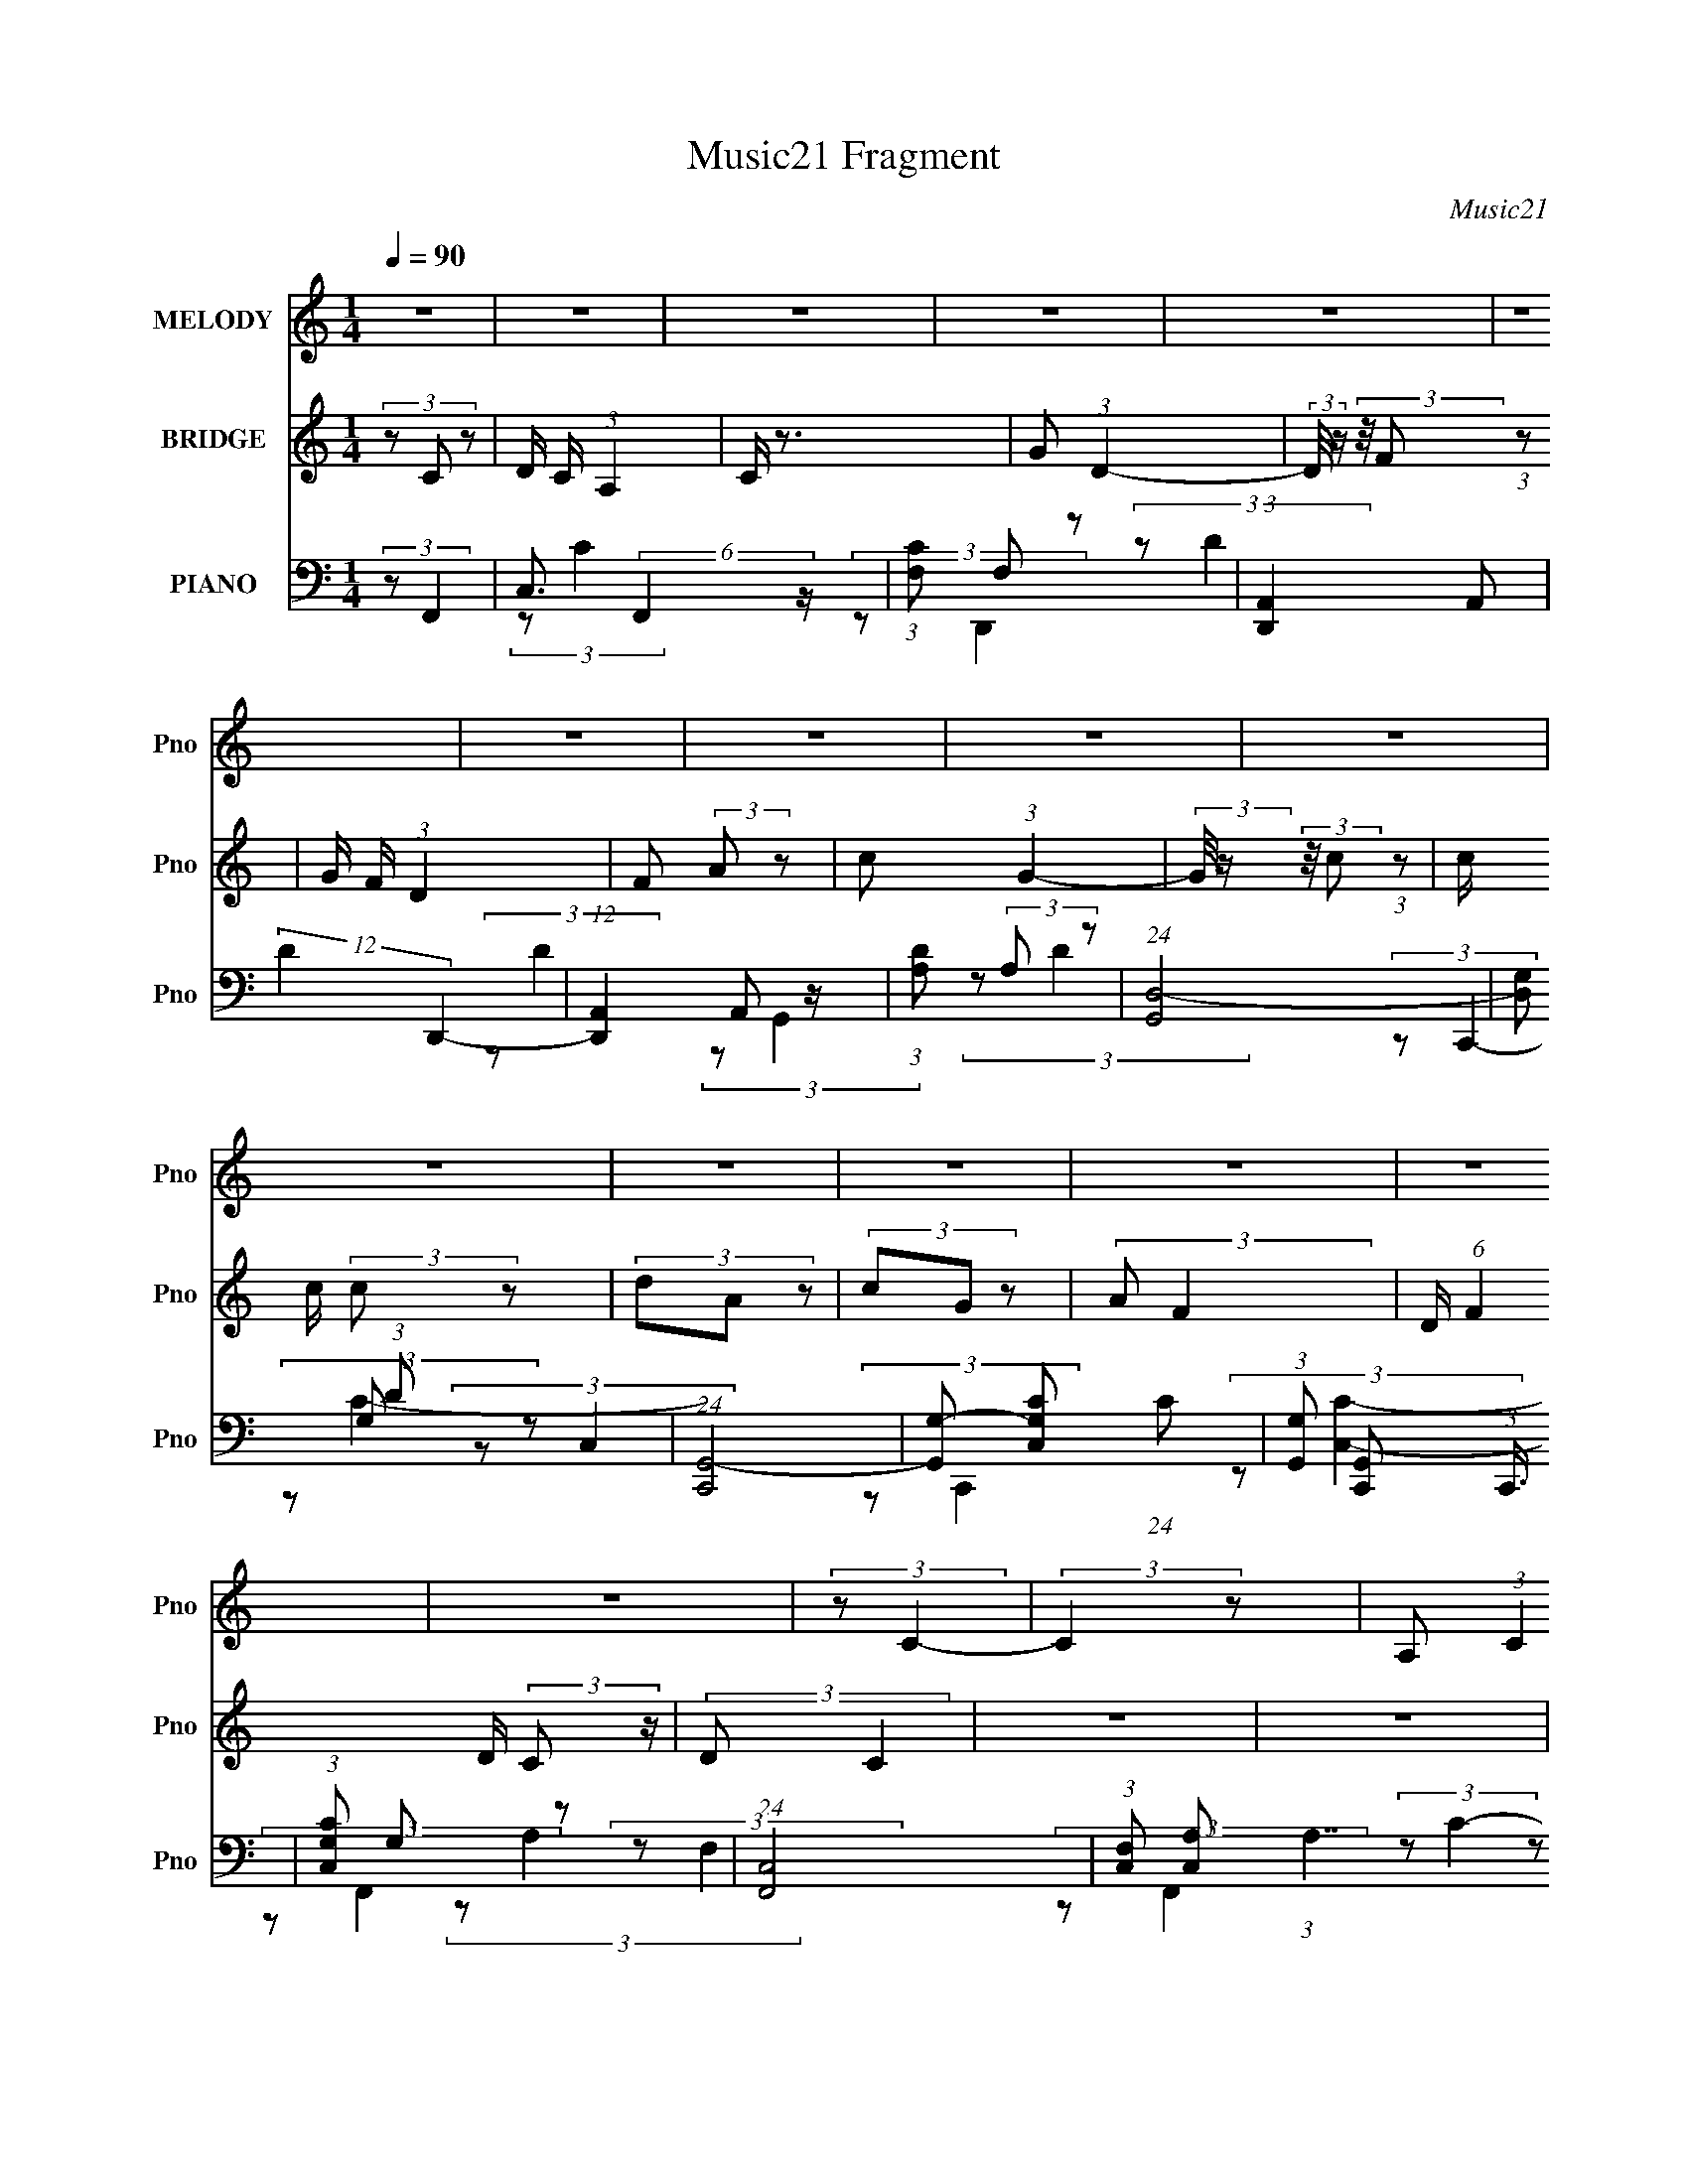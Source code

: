 X:1
T:Music21 Fragment
C:Music21
%%score 1 2 ( 3 4 5 6 )
L:1/8
Q:1/4=90
M:1/4
I:linebreak $
K:none
V:1 treble nm="MELODY" snm="Pno"
V:2 treble nm="BRIDGE" snm="Pno"
V:3 bass nm="PIANO" snm="Pno"
V:4 bass 
V:5 bass 
L:1/4
V:6 bass 
L:1/4
V:1
 z2 | z2 | z2 | z2 | z2 | z2 | z2 | z2 | z2 | z2 | z2 | z2 | z2 | z2 | z2 | z2 | (3:2:2z C2- | %17
 (3:2:2C2 z | A, (3:2:1C2 | D (3:2:2F z | (3:2:2G A2- | (3:2:2A z2 | z2 | z2 | (3:2:1z c (3:2:1z/ | %25
 (3z c z | (3:2:2d A2 | (3GF z | F/ (3:2:2A G2- | G2- | (3:2:2G/4 z/ z3/2 | z2 | (3:2:2z G2- | %33
 (6:5:2G2 z/ | A (3:2:1c2- | (3:2:2c/4 z/ (3:2:2z/4 A2- | (3AG z | F (3:2:2D z | C (3:2:1D2- | %39
 (6:5:2D2 z/ | (3:2:2z F2- | (3:2:2F/4 z/ (3:2:2z/4 D (3:2:1z | (3CA, z | C (3:2:2D z | %44
 F (3:2:1C2- | C2- | (3:2:2C z2 | z2 | (3:2:2z C2- | (3:2:2C/4 z/ (3:2:2z/4 A, (3:2:1z | %50
 C (3:2:1D2- | (3:2:1DF/ (6:5:1z | (3:2:2z G2 | A (3:2:2F z | (3:2:2G A2- | (12:7:2A2 z | %56
 (3:2:2z G2 | A (3:2:1d2- | (3:2:2d/4 z/ (3:2:2z/4 c2 | (3AG z | F G (3:2:1z/ | z2 | z2 | z2 | %64
 (3:2:2z F2 | G3/2 z/ | A c (3:2:1z/ | (3z c z | A (3:2:2G z | F (3:2:2D z | C (3:2:1D2- | %71
 (3:2:2D z2 | (3:2:2z F2 | (3GA z | c (3:2:1G2 | (3Cc z | G (3:2:1F2- | F2- | (12:7:2F2 z | z2 | %80
 z2 | z2 | z2 | z2 | z2 | z2 | z2 | z2 | (3:2:2z[Q:1/4=91] C2- | (3:2:2C2 z | A, (3:2:1C2 | %91
 D (3:2:2F z | (3:2:2G A2- | (3:2:2A z2 | z2 | z2 | (3:2:1z c (3:2:1z/ | (3z c z | (3:2:2d A2 | %99
 (3GF z | F/ (3:2:2A G2- | G2- | (3:2:2G/4 z/ z3/2 | z2 | (3:2:2z G2- | (6:5:2G2 z/ | A (3:2:1c2- | %107
 (3:2:2c/4 z/ (3:2:2z/4 A2- | (3AG z | F (3:2:2D z | C (3:2:1D2- | (6:5:2D2 z/ | (3:2:2z F2- | %113
 (3:2:2F/4 z/ (3:2:2z/4 D (3:2:1z | (3CA, z | C (3:2:2D z | F[Q:1/4=90] (3:2:1C2- | C2- | %118
 (3:2:2C z2 | z2 | (3:2:2z C2- | (3:2:2C/4 z/ (3:2:2z/4 A, (3:2:1z | C (3:2:1D2- | %123
 (3:2:1DF/ (6:5:1z | (3:2:2z G2 | A (3:2:2F z | (3:2:2G A2- | (12:7:2A2 z | (3:2:2z G2 | %129
 A (3:2:1d2- | (3:2:2d/4 z/ (3:2:2z/4 c2 | (3AG z | F G (3:2:1z/ | z2 | z2 | z2 | (3:2:2z F2 | %137
 G3/2 z/ | A c (3:2:1z/ | (3z c z | A (3:2:2G z | F (3:2:2D z | C (3:2:1D2- | (3:2:2D z2 | %144
 (3:2:2z F2 | (3GA z | c (3:2:1G2 | (3Cc z | G (3:2:1F2- | F2- | (12:7:2F2[Q:1/4=91] z | z2 | z2 | %153
 z2 | z2 | z2 | z2 | z2 | z2 | z2 | z2 | z2 | z2 | z2 | z2 | z2 | z2 | z2 | (3:2:2z C2- | %169
 (3:2:2C2 z | A, (3:2:1C2 | D (3:2:2F z | (3:2:2G A2- | (3:2:2A z2 | z2 | z2 | (3:2:1z c (3:2:1z/ | %177
 (3z c z | (3:2:2d A2 | (3GF z | F/ (3:2:2A[Q:1/4=90] G2- | G2- | (3:2:2G/4 z/ z3/2 | z2 | %184
 (3:2:2z G2- | (6:5:2G2 z/ | A (3:2:1c2- | (3:2:2c/4 z/ (3:2:2z/4 A2- | (3AG z | F (3:2:2D z | %190
 C (3:2:1D2- | (6:5:2D2 z/ | (3:2:2z[Q:1/4=91] F2- | (3:2:2F/4 z/ (3:2:2z/4 D (3:2:1z | (3CA, z | %195
 C (3:2:2D z | F (3:2:1C2- | C2- | (3:2:2C z2 | z2 | (3:2:2z C2- | %201
 (3:2:2C/4 z/ (3:2:2z/4 A, (3:2:1z | C (3:2:1D2- | (3:2:1DF/ (6:5:1z | (3:2:2z[Q:1/4=91] G2 | %205
 A (3:2:2F z | (3:2:2G A2- | (12:7:2A2 z | (3:2:2z G2 | A (3:2:1d2- | (3:2:2d/4 z/ (3:2:2z/4 c2 | %211
 (3AG z | F G (3:2:1z/ | z2 | z2 | z2 | (3:2:2z F2 | G3/2 z/ | A c (3:2:1z/ | (3z c z | %220
 A (3:2:2G z | F (3:2:2D z | C (3:2:1D2- | (3:2:2D z2 | (3:2:2z F2 | (3GA z | c (3:2:1G2 | (3Cc z | %228
 G (3:2:1F2- | F2- | (12:7:2F2 z |] %231
V:2
 (3z C z | D/ C/ (3:2:1A,2 | C/ z3/2 | G (3:2:1D2- | (3:2:2D/4 z/ (3:2:2z/4 F (3:2:1z | %5
 G/ F/ (3:2:1D2 | F (3:2:2A z | c (3:2:1G2- | (3:2:2G/4 z/ (3:2:2z/4 c (3:2:1z | c/ c/ (3:2:2c z | %10
 (3dA z | (3cG z | (3:2:2A F2- | D/ (6:5:1F2 D/ (3:2:2C z/ | (3:2:2D C2 | z2 | z2 | z2 | z2 | z2 | %20
 z2 | z2 | d/ d/ (3:2:2c z | (3dA z | z2 | z2 | z2 | z2 | z2 | z2 | c/ c/ (3:2:2A z | (3cG z | z2 | %33
 z2 | z2 | z2 | z2 | z2 | z2 | (3CA z | (3GF z | z2 | z2 | z2 | z2 | z2 | d/ d/ (3:2:2c z | %47
 (3dA z | (3GA z | z2 | z2 | z2 | z2 | z2 | z2 | (3:2:1dd/ (6:5:1z | z2 | z2 | z2 | z2 | (3z G z | %61
 z2 | A/ A/ (3:2:2G z | (3AG z | z2 | z2 | z2 | z2 | z2 | z2 | z2 | c (3:2:2a z | g (3:2:1f2- | %73
 f2 | z2 | z2 | z2 | c (3:2:2d z | c (3:2:1f2- | (6:5:2f2 z/ | (3:2:2z D2- | (3DA z | (3:2:2G G2- | %83
 (3GD z | C (3:2:1F2- | (6:5:2F2 z/ | D/ D/ (3:2:2C z | (3:2:2D C2- | (3:2:2C[Q:1/4=91] z2 | z2 | %90
 z2 | z2 | z2 | z2 | d/ d/ (3:2:2c z | (3dA z | z2 | z2 | z2 | z2 | z2 | z2 | c/ c/ (3:2:2A z | %103
 (3cG z | z2 | z2 | z2 | z2 | z2 | z2 | z2 | (3CA z | (3GF z | z2 | z2 | z2 | %116
 (3:2:2z[Q:1/4=90] z2 | z2 | d/ d/ (3:2:2c z | (3dA z | (3GA z | z2 | z2 | z2 | z2 | z2 | z2 | %127
 (3:2:1dd/ (6:5:1z | z2 | z2 | z2 | z2 | (3z G z | z2 | A/ A/ (3:2:2G z | (3AG z | z2 | z2 | z2 | %139
 z2 | z2 | z2 | z2 | c (3:2:2a z | g (3:2:1f2- | f2 | z2 | z2 | z2 | c (3:2:2d z | %150
 c[Q:1/4=91] (3:2:1f2- | f2- | (3:2:2f/4 z/ (3:2:2z/4 C (3:2:1z | D/ C/ (3:2:1A,2 | (3CF z | %155
 G (3:2:1D2- | (3:2:2D/4 z/ (3:2:2z/4 F (3:2:1z | G/ F/ (3:2:1D2 | F (3:2:2A z | c (3:2:1G2- | %160
 (3:2:2G/4 z/ (3:2:2z/4 c (3:2:1z | c/ c/ (3:2:2c z | (3dA z | (3cG z | (3:2:2A F2- | %165
 D/ (6:5:1F2 D/ (3:2:2C z/ | (3:2:2D C2 | z2 | z2 | z2 | z2 | z2 | z2 | z2 | d/ d/ (3:2:2c z | %175
 (3dA z | z2 | z2 | z2 | z2 | (3:2:2z[Q:1/4=90] z2 | z2 | c/ c/ (3:2:2A z | (3cG z | z2 | z2 | z2 | %187
 z2 | z2 | z2 | z2 | (3CA z | (3G[Q:1/4=91]F z | z2 | z2 | z2 | z2 | z2 | d/ d/ (3:2:2c z | %199
 (3dA z | (3GA z | z2 | z2 | z2 | (3:2:2z[Q:1/4=91] z2 | z2 | z2 | (3:2:1dd/ (6:5:1z | z2 | z2 | %210
 z2 | z2 | (3z G z | z2 | A/ A/ (3:2:2G z | (3AG z | z2 | z2 | z2 | z2 | z2 | z2 | z2 | %223
 c (3:2:2a z | g (3:2:1f2- | f2 | z2 | z2 | z2 | c (3:2:2d z | c (3:2:1f2- | f2 | z2 | z2 | z2 | %235
 z2 | z2 | c (3:2:2d z | c (3:2:1f2- | (12:7:2f2 z |] %240
V:3
 (3:2:2z F,,2- | C,3/2 (6:5:2F,,2 z/ | (3:2:1[CF,] F,/3 z | (3:2:1[D,,A,,]2 A,,2/3 | %4
 (12:7:2D2 D,,2- | (12:7:1[D,,A,,]2 A,,/3 z/ | (3:2:1[DA,] (3:2:2A, z | (24:13:1[G,,D,-]4 | %8
 [D,G,] (3:2:1D x/3 | (24:13:1[C,,G,,-]4 | [G,,G,-] [G,-C,C] (24:13:1C44/13 | %11
 (3:2:1[G,G,,] [G,,C,,]5/6 (3:2:1C,,3/4 | (3:2:1[C,CG,] G,/3 z | (24:13:1[F,,C,]4 | %14
 (3:2:1[F,C,] [C,A,]/3 (3:2:1A,7/2 | (24:13:1[F,,C,-]4 | [C,A,] (3:2:1C x/3 | %17
 (6:5:1[F,,C,-]2 C,/3- | [C,C,,] [F,A,]2 (3:2:1C4 | F,,2- | [F,,C]/ [CC,F]3/2 (24:13:1F196/13 | %21
 (6:5:1[F,,C,-]2 C,/3- | [C,C,,] [A,C]2 | [F,,C,]2- | [F,,C,] (3:2:2C F,,2- | %25
 (6:5:1[F,,C,-]2 C,/3- | [C,C,,] (3:2:2F,2 A,4 | F,,2 | (3:2:2C C,,2- | (6:5:1[C,,G,,]2 x/3 | %30
 (24:13:1[C,G,CG,,]4 | [C,,G,,]2- | [C,,G,,] (3:2:1C/4 E2- (3:2:1C,,2- | %33
 (3:2:1[EG,,]/4 [G,,C,,]4/3 z/ | (3:2:1[C,CEG,] (3:2:2G, z | F,,2 | (3:2:2[C,C] D,,2- | %37
 (24:13:1[D,,A,,-]4 | (3A,, F D,,- (3:2:1D,,- | (3:2:1[D,,A,,]2 A,,2/3 | (3:2:1[D,FD] D/3 z | %41
 (6:5:1[F,,C,-]2 C,/3- | [C,C,,] (48:37:1C8 | (6:5:1[C,F,,-]2 F,,/3- | %44
 [F,,F,]/ [F,A,]3/2 (24:13:1A,16/13 | (6:5:1[F,,C,-F,-]2 (3:2:1[C,F,]/- | %46
 (3:2:1[C,F,C,,] [C,,C]/3 (24:13:1C44/13 | F,,2- | (3F,, C F,,- (3:2:1F,,- | (6:5:1[F,,C,]2 x/3 | %50
 (3:2:1[FAC,,C] [C,,C]/3 z | [D,,A,,]2 | (3:2:2[D,A,]/4 [DF] (3:2:1G,,2- | %53
 (12:7:1[G,,D,]2 (3:2:2D,/4 z | (3:2:1[B,DG,,] G,,/3 z | (6:5:1[D,,A,,A,DFD,]2 x/3 | %56
 (24:13:1[DFA,,]4 | (3:2:1[A,A,,] [A,,D,,]5/6 (12:7:1D,,4/7 x/6 | (3:2:1[DFA,] (3:2:2A, z | %59
 (12:7:1[G,,D,]2 (3:2:2D,/4 z | (3:2:1[B,DG,] G,/3 z | (6:5:1[C,,G,,]2 x/3 | %62
 (3:2:1[C,G,,] [G,,G,]/3 (12:7:2G,10/7 [CE]4 | C,,2- | [C,,G,]/ [G,CE]/ (3:2:1[CE]/4 x5/6 | %65
 (3:2:1[C,,G,,]2 G,,2/3 | (3:2:1[C,CEG,] G,/3 z | (24:13:1[F,,C,]4 | (3:2:1[FAC,C] [C,C]/3 z | %69
 (24:13:1[D,,A,,-]4 | [A,,A,-] [A,-D,DF] (24:13:1[DF]44/13 | [A,A,,]/ [A,,D,,]3/2 | %72
 (3:2:1[D,DFA,] A,5/6 z/ | (12:7:1[F,,C,]2 (3:2:2C,/4 z | (3:2:1[A,CF,] F,/3 z | %75
 (12:7:1[C,,G,,]2 G,,/3 z/ | (3:2:1[C,CEG,] G,/3 z | (6:5:1[F,,C,-]2 C,/3- | %78
 [C,C,,] (3:2:2F,/4 [CF]4 | [A,F,,C,]/ [F,,C,] z/ | (3:2:1[CFA,] (3:2:2A, z | (24:13:1[D,,A,,-]4 | %82
 (3:2:1[A,,A,] [A,DF]/3 (3:2:1[DF]/ x2/3 | [C,,G,,]3/2 z/ | (3:2:1[CEG,] G,/3 z | %85
 (6:5:1[F,,C,-]2 C,/3- | (3:2:1[C,C,,] [C,,F,FA]/3 (12:7:1[FA]12/7 | %87
 (3:2:1[F,F,,-C,-] [F,,C,]4/3- | (3:2:1[F,,C,C] [CFA]/3 (3:2:1[FA]/[Q:1/4=91] x2/3 | C,2- | %90
 [C,C,,] [F,A,]2 (3:2:1C4 | F,,2- | [F,,C]/ [CC,F]3/2 (24:13:1F196/13 | (6:5:1[F,,C,-]2 C,/3- | %94
 [C,C,,] [A,C]2 | [F,,C,C,]2- | [F,,C,C,A,] (3:2:1[CC] x/3 | (6:5:1[F,,F,,C,-C,-]2 [C,C,]/3- | %98
 [C,C,C,,] (3:2:2F,2 [A,A,]4 | (3:2:2[F,,C,C,]2 z | (3:2:1[CCF,] F,/3 z | %101
 (6:5:1[C,,C,,G,,G,,]2 x/3 | (24:13:1[C,C,G,CCG,,]4 | [G,C,,-G,,-G,,-]/ [C,,G,,G,,]3/2- | %104
 (3:2:1C [C,,G,,G,,] (3:2:1C/4 [EE]2- (3:2:1[C,,C,,]2- | (3:2:1[EEG,,G,,]/4 [G,,G,,C,,C,,]4/3 z/ | %106
 (3:2:1[C,C,CCEEG,G,] (3:2:2[G,G,] z | [F,,C,]3/2 z/ | (3:2:1[CCF,] F,/3 z | %109
 (24:13:1[D,,D,,A,,-A,,-]4 | (3[A,,A,,] [FF] [D,,D,,]- (3:2:1[D,,D,,]- | %111
 (3:2:1[D,,D,,A,,A,,]2 [A,,A,,]2/3 | (3:2:1[D,D,FFDD] [DD]/3 z | (6:5:1[F,,F,,C,-C,-]2 [C,C,]/3- | %114
 [C,C,C,,] (48:37:1[CC]8 | (6:5:1[C,F,,-]2 F,,/3- | %116
 [F,,F,F,]/ [F,F,A,A,]3/2 (24:13:1[A,A,]16/13[Q:1/4=90] | (6:5:1[F,,F,,C,-]2 C,/3- | %118
 [C,C,,F,]/ [C,,F,C,F,]/ (3:2:2[C,F,]/4 [CC]4 | F,,2- | %120
 (3:2:1[F,,F,] [F,CC]/3 (3:2:2[CC]/ [F,,F,,]- | (6:5:1[F,,F,,C,C,]2 x/3 | %122
 (3:2:1[FFAAC,,CC] [C,,CC]/3 z | (3:2:2[D,,A,,A,,A,]2 z | (3:2:4A, [D,D,]/4 [DDFF] [G,,G,,]2- | %125
 (12:7:1[G,,G,,D,D,]2 (3:2:2[D,D,]/4 z | (3:2:1[B,B,DDG,,] G,,/3 z | %127
 (6:5:1[D,,D,,A,,A,,A,A,DDFFD,D,]2 x/3 | (24:13:1[DDFFA,,]4 | %129
 (3:2:1[A,A,A,,A,,] [A,,A,,D,,D,,]5/6 (12:7:1[D,,D,,]4/7 x/6 | (3:2:1[DDFFA,A,] (3:2:2[A,A,] z | %131
 (12:7:1[G,,G,,D,D,]2 (3:2:2[D,D,]/4 z | (3:2:1[B,B,DDG,G,] [G,G,]/3 z | %133
 (6:5:1[C,,C,,G,,G,,]2 x/3 | (3:2:1[C,C,G,,] [G,,G,]/3 (12:7:2G,10/7 [CCEE]4 | [C,,G,,]2- | %136
 (3:2:1[C,,G,,G,G,] [G,G,CCEE]/3 (3:2:2[CCEE]/ [C,,C,,]- | (3:2:1[C,,C,,G,,G,,]2 [G,,G,,]2/3 | %138
 (3:2:1[C,C,CCEEG,G,] [G,G,]/3 z | (24:13:1[F,,F,,C,C,]4 | (3:2:1[FFAAC,C,CC] [C,C,CC]/3 z | %141
 (24:13:1[D,,D,,A,,-A,,-]4 | [A,,A,,A,-A,-] [A,-A,-D,D,DDFF] (24:13:1[DDFF]44/13 | %143
 [A,A,A,,A,,]/ [A,,A,,D,,D,,]3/2 | (3:2:1[D,D,DDFFA,A,] [A,A,]5/6 z/ | %145
 (12:7:1[F,,F,,C,C,]2 (3:2:2[C,C,]/4 z | (3:2:1[A,A,CCF,F,] [F,F,]/3 z | %147
 (12:7:1[C,,C,,G,,G,,]2 [G,,G,,]/3 z/ | (3:2:1[C,C,CCEEG,G,] [G,G,]/3 z | (24:13:1[F,,C,-]4 | %150
 [C,A,-] [A,-F,CF] (24:13:1[CF]32/13[Q:1/4=91] | [A,C,]/ [C,F,,] (3:2:1F,,/ x/6 | %152
 (3:2:1[CFA,] A,/3 z | (6:5:1[F,,C,]2 x/3 | (3:2:1[CA,,F,] [A,,F,]/3 z | D,,3/2 z/ | %156
 (12:7:2D2 D,,2- | (12:7:1[D,,A,,]2 A,,/3 z/ | (3:2:1[DD,,A,] (3:2:2[D,,A,] z | [G,,D,]2- | %160
 [G,,D,G,] (3:2:1D x/3 | (6:5:1[C,,G,,]2 G,,/3 | (3:2:1[C,G,,] [G,,C]/3 (24:13:1C44/13 | %163
 (3:2:1[G,C,,] C,,5/6 z/ | (3:2:1[C,CG,] G,/3 z | (6:5:1[F,,C,]2 x/3 | %166
 (3:2:1[F,C,,C,] [C,,C,A,]/3 (3:2:1A,7/2 | [F,,C,]2- | [F,,C,A,] (3:2:1C x/3 | %169
 (6:5:1[F,,C,-]2 C,/3- | [C,C,,] [F,A,]2 (3:2:1C4 | F,,2- | [F,,C]/ [CC,F]3/2 (24:13:1F196/13 | %173
 (6:5:1[F,,C,-]2 C,/3- | [C,C,,] [A,C]2 | [F,,C,]2- | [F,,C,] (3:2:2C F,,2- | %177
 (6:5:1[F,,C,-]2 C,/3- | [C,C,,] (3:2:2F,2 A,4 | F,,2 | (3:2:2C[Q:1/4=90] C,,2- | %181
 (6:5:1[C,,G,,]2 x/3 | (24:13:1[C,G,CG,,]4 | [C,,G,,]2- | [C,,G,,] (3:2:1C/4 E2- (3:2:1C,,2- | %185
 (3:2:1[EG,,]/4 [G,,C,,]4/3 z/ | (3:2:1[C,CEG,] (3:2:2G, z | F,,2 | (3:2:2[C,C] D,,2- | %189
 (24:13:1[D,,A,,-]4 | (3A,, F D,,- (3:2:1D,,- | (3:2:1[D,,A,,]2 A,,2/3 | %192
 (3:2:1[D,FD] D/3[Q:1/4=91] z | (6:5:1[F,,C,-]2 C,/3- | [C,C,,] (48:37:1C8 | %195
 (6:5:1[C,F,,-]2 F,,/3- | [F,,F,]/ [F,A,]3/2 (24:13:1A,16/13 | (6:5:1[F,,C,-F,-]2 (3:2:1[C,F,]/- | %198
 (3:2:1[C,F,C,,] [C,,C]/3 (24:13:1C44/13 | F,,2- | (3F,, C F,,- (3:2:1F,,- | (6:5:1[F,,C,]2 x/3 | %202
 (3:2:1[FAC,,C] [C,,C]/3 z | [D,,A,,]2 | (3:2:2[D,A,]/4 [DF][Q:1/4=91] (3:2:1G,,2- | %205
 (12:7:1[G,,D,]2 (3:2:2D,/4 z | (3:2:1[B,DG,,] G,,/3 z | (6:5:1[D,,A,,A,DFD,]2 x/3 | %208
 (24:13:1[DFA,,]4 | (3:2:1[A,A,,] [A,,D,,]5/6 (12:7:1D,,4/7 x/6 | (3:2:1[DFA,] (3:2:2A, z | %211
 (12:7:1[G,,D,]2 (3:2:2D,/4 z | (3:2:1[B,DG,] G,/3 z | (6:5:1[C,,G,,]2 x/3 | %214
 (3:2:1[C,G,,] [G,,G,]/3 (12:7:2G,10/7 [CE]4 | C,,2- | [C,,G,]/ [G,CE]/ (3:2:1[CE]/4 x5/6 | %217
 (3:2:1[C,,G,,]2 G,,2/3 | (3:2:1[C,CEG,] G,/3 z | (24:13:1[F,,C,]4 | (3:2:1[FAC,C] [C,C]/3 z | %221
 (24:13:1[D,,A,,-]4 | [A,,A,-] [A,-D,DF] (24:13:1[DF]44/13 | [A,A,,]/ [A,,D,,]3/2 | %224
 (3:2:1[D,DFA,] A,5/6 z/ | (12:7:1[F,,C,]2 (3:2:2C,/4 z | (3:2:1[A,CF,] F,/3 z | %227
 (12:7:1[C,,G,,]2 G,,/3 z/ | (3:2:1[C,CEG,] G,/3 z | (6:5:1[F,,C,-]2 C,/3- | %230
 [C,A,-] [A,-F,CF] (24:13:1[CF]32/13 | [A,C,]/ [C,F,,] (3:2:1F,,/ x/6 | (3:2:1[CFA,] A,/3 z | %233
 (12:7:1[F,,C,]2 (3:2:2C,/4 z | (3:2:1[A,CF,] F,/3 z | (12:7:1[C,,G,,]2 G,,/3 z/ | %236
 (3:2:1[C,CEG,] G,/3 z | (24:13:1[F,,C,-]4 | [C,A,-] [A,-F,CF] (24:13:1[CF]32/13 | %239
 [A,C,]/ [C,F,,] (3:2:1F,,/ x/6 | A, (3:2:1[CF] z |] %241
V:4
 x2 | (3:2:2z C2- x3/2 | (3:2:2z D,,2- | (3:2:2z D2- | x5/2 | (3:2:2z D2- | (3:2:2z G,,2- | %7
 (3:2:2z D2- x/6 | (3:2:2z C,,2- | (3:2:2z C,2- x/6 | (3:2:2z C,,2- x11/6 | (3:2:2z [C,C]2- | %12
 (3:2:2z F,,2- | (3:2:2z F,2- x/6 | (3:2:2z F,,2- x4/3 | (3z F, z x/6 | (3:2:2z F,,2- | %17
 (3:2:2z [F,A,]2- | (3z F,, z x11/3 | C,2- | (3:2:2z F,,2- x49/6 | (3z F, z | (3z F,, z x | %23
 (3:2:1z [F,A,] (3:2:1z/ | x3 | (3:2:2z F,2- | (3z F,, z x5/2 | (3:2:2C,2 z | x2 | %29
 (3:2:2z [C,G,C]2- | (3z C,, z x/6 | (3:2:2z C2- | x9/2 | (3:2:2z [C,CE]2- | (3z F,, z | %35
 (3:2:2z [C,C]2- | x2 | (3:2:1z D, (3:2:1z/ x/6 | x8/3 | (3:2:2z [D,F]2- | (3:2:2z F,,2- | %41
 (3:2:2z F,2 | (3z F,, z x31/6 | (3:2:2z A,2- | (3:2:2z F,,2- x2/3 | (3:2:2z C2- | (3z F,, z x5/6 | %47
 (3:2:1z [C,F,] (3:2:1z/ | x8/3 | (3z F, z | (3z D,, z | (3:2:2z [D,A,]2- | x13/6 | (3:2:2z G,2 | %54
 (3:2:2z D,,2- | (3:2:2z [DF]2- | A,2- x/6 | (3:2:2z D,2 | (3:2:2z G,,2- | (3:2:2z [_B,D]2- | %60
 (3:2:2z C,,2- | (3:2:2z C,2- | (3z C,, z x2 | (3z C, z | (3:2:2z C,,2- | (3:2:2z [C,CE]2- | %66
 (3:2:2z F,,2- | (3:2:2z F,2 x/6 | (3:2:2z D,,2- | (3:2:2z D,2- x/6 | (3:2:2z D,,2- x11/6 | %71
 (3:2:2z [D,DF]2- | (3:2:2z F,,2- | (3:2:2z [A,C]2- | (3:2:2z C,,2- | (3:2:2z [C,CE]2- | %76
 (3:2:2z F,,2- | (3:2:2z F,2- | A,2- x4/3 | (3z F, z | (3:2:2z D,,2- | (3:2:2z D,2 x/6 | %82
 (3z C,, z | (3:2:2z C,2 | (3:2:2z F,,2- | (3:2:2z F,2- | C3/2 z/ | (3:2:2[CFA] F,2 | (3z F,, z | %89
 (3:2:2z [F,A,]2- | (3z F,, z x11/3 | C,2- | (3:2:2z F,,2- x49/6 | (3z F, z | (3z [F,,F,,] z x | %95
 (3z [F,F,A,] z | (3:2:2z [F,,F,,]2- | (3:2:2z F,2- | F,3/2 z/ x5/2 | (3z F, z | %100
 (3:2:2z [C,,C,,]2- | (3:2:2z [C,C,G,CC]2- | G,2- x/6 | (3:2:2z C2- | x31/6 | %105
 (3:2:2z [C,C,CCEE]2- | (3z [F,,F,,] z | (3z [C,F,] z | (3:2:2z [D,,D,,]2- | %109
 (3:2:1z [D,D,] (3:2:1z/ x/6 | x8/3 | (3:2:2z [D,D,FF]2- | (3:2:2z [F,,F,,]2- | (3:2:2z F,2 | %114
 (3F,[F,,F,,] z x31/6 | C,2 | (3:2:2z [F,,F,,]2- x2/3 | (3:2:2z [C,F,]2- | (3z [F,,F,,] z x4/3 | %119
 C,2 | (3:2:2z [F,,F,,]- x2/3 | (3C[F,F,] z | (3z [D,,D,,] z | (3:2:2z [D,D,]2- | x17/6 | %125
 (3:2:2z G,2 | (3:2:2G, [D,,D,,]2- | (3:2:2z [DDFF]2- | [A,A,]2- x/6 | (3:2:2z [D,D,]2 | %130
 (3:2:2z [G,,G,,]2- | (3:2:2z [_B,B,DD]2- | (3:2:2z [C,,C,,]2- | (3:2:2z [C,C,]2- | G,3/2 z/ x2 | %135
 (3z [C,C,] z | (3:2:2z [C,,C,,]- x2/3 | (3:2:2z [C,C,CCEE]2- | (3:2:2z [F,,F,,]2- | %139
 (3:2:2z [F,F,]2 x/6 | (3:2:2z [D,,D,,]2- | (3:2:2z [D,D,]2- x/6 | (3:2:2z [D,,D,,]2- x11/6 | %143
 (3:2:2z [D,D,DDFF]2- | (3:2:2z [F,,F,,]2- | (3:2:2z [A,A,CC]2- | (3:2:2z [C,,C,,]2- | %147
 (3:2:2z [C,C,CCEE]2- | (3:2:2z F,,2- | (3:2:2z F,2- x/6 | (3:2:2z F,,2- x4/3 | (3z F, z | %152
 (3:2:2z F,,2- | (3:2:2z C2- | (3z D,, z | (3:2:2z D2- | x5/2 | (3:2:2z D2- | (3z G,, z | %159
 (3:2:2z D2- | (3:2:2z C,,2- | (3:2:2z C,2- | G,2- x5/6 | (3:2:2z [C,C]2- | (3:2:2z F,,2- | %165
 (3:2:2z F,2- | (3z F,, z x4/3 | (3z F, z | (3:2:2z F,,2- | (3:2:2z [F,A,]2- | (3z F,, z x11/3 | %171
 C,2- | (3:2:2z F,,2- x49/6 | (3z F, z | (3z F,, z x | (3:2:1z [F,A,] (3:2:1z/ | x3 | %177
 (3:2:2z F,2- | (3z F,, z x5/2 | (3:2:2C,2 z | x2 | (3:2:2z [C,G,C]2- | (3z C,, z x/6 | %183
 (3:2:2z C2- | x9/2 | (3:2:2z [C,CE]2- | (3z F,, z | (3:2:2z [C,C]2- | x2 | %189
 (3:2:1z D, (3:2:1z/ x/6 | x8/3 | (3:2:2z [D,F]2- | (3:2:2z F,,2- | (3:2:2z F,2 | (3z F,, z x31/6 | %195
 (3:2:2z A,2- | (3:2:2z F,,2- x2/3 | (3:2:2z C2- | (3z F,, z x5/6 | (3:2:1z [C,F,] (3:2:1z/ | %200
 x8/3 | (3z F, z | (3z D,, z | (3:2:2z [D,A,]2- | x13/6 | (3:2:2z G,2 | (3:2:2z D,,2- | %207
 (3:2:2z [DF]2- | A,2- x/6 | (3:2:2z D,2 | (3:2:2z G,,2- | (3:2:2z [_B,D]2- | (3:2:2z C,,2- | %213
 (3:2:2z C,2- | (3z C,, z x2 | (3z C, z | (3:2:2z C,,2- | (3:2:2z [C,CE]2- | (3:2:2z F,,2- | %219
 (3:2:2z F,2 x/6 | (3:2:2z D,,2- | (3:2:2z D,2- x/6 | (3:2:2z D,,2- x11/6 | (3:2:2z [D,DF]2- | %224
 (3:2:2z F,,2- | (3:2:2z [A,C]2- | (3:2:2z C,,2- | (3:2:2z [C,CE]2- | (3:2:2z F,,2- | %229
 (3:2:2z F,2- | (3:2:2z F,,2- x4/3 | (3z F, z | (3:2:2z F,,2- | (3:2:2z [A,C]2- | (3:2:2z C,,2- | %235
 (3:2:2z [C,CE]2- | (3:2:2z F,,2- | (3:2:2z F,2- x/6 | (3:2:2z F,,2- x4/3 | (3z F, z | x8/3 |] %241
V:5
 x | x7/4 | x | x | x5/4 | x | x | x13/12 | x | (3z/ G,/ z/ x/12 | x23/12 | x | x | %13
 (3:2:2z/ A,- x/12 | x5/3 | (3:2:2z/ C- x/12 | x | (3:2:2z/ C- | x17/6 | (3z/ F,/ z/ | x61/12 | %21
 (3:2:2z/ [A,C]- | x3/2 | (3:2:2z/ C- | x3/2 | (3:2:2z/ A,- | x9/4 | (3:2:1z/ F,/ (3:2:1z/4 | x | %29
 x | x13/12 | (3:2:2z/ E- | x9/4 | x | x | (3:2:1z/ F,/ (3:2:1z/4 | x | (3:2:2z/ F- x/12 | x4/3 | %39
 x | x | (3:2:2z/ C- | (3:2:2z/ C,- x31/12 | x | x4/3 | x | x17/12 | (3:2:2z/ C- | x4/3 | %49
 (3:2:2z/ [FA]- | x | (3:2:2z/ [DF]- | x13/12 | (3:2:2z/ [_B,D]- | x | x | (3:2:2z/ D,,- x/12 | %57
 (3:2:2z/ [DF]- | x | x | x | (3:2:2z/ G,- | x2 | (3:2:2z/ [CE]- | x | x | x | %67
 (3:2:2z/ [FA]- x/12 | x | (3:2:2z/ [DF]- x/12 | x23/12 | x | x | x | x | x | x | (3:2:2z/ [CF]- | %78
 (3z/ F,,/ z/ x2/3 | (3:2:2z/ [CF]- | x | (3:2:2z/ [DF]- x/12 | x | (3:2:2z/ [CE]- | x | %85
 (3:2:2z/ [FA]- | (3z/ F,,/ z/ | (3:2:2z/ [FA]- | x | (3:2:2z/ C- | x17/6 | (3z/ F,/ z/ | x61/12 | %93
 (3:2:2z/ [A,C]- | x3/2 | (3:2:2z/ [CC]- | x | (3:2:2z/ [A,A,]- | (3z/ [F,,F,,]/ z/ x5/4 | %99
 (3:2:2z/ [CC]- | x | x | (3z/ [C,,C,,]/ z/ x/12 | (3:2:2z/ [EE]- | x31/12 | x | x | %107
 (3:2:2z/ [CC]- | x | (3:2:2z/ [FF]- x/12 | x4/3 | x | x | (3:2:2z/ [CC]- | (3:2:2z/ C,- x31/12 | %115
 (3:2:2z/ [A,A,]- | x4/3 | (3:2:2z/ [CC]- | x5/3 | (3z/ [C,F,]/ z/ | x | (3:2:2z/ [FFAA]- | x | %123
 (3z/ A,/ z/ | x17/12 | (3:2:2z/ [_B,B,DD]- | x | x | (3:2:2z/ [D,,D,,]- x/12 | (3:2:2z/ [DDFF]- | %130
 x | x | x | (3:2:2z/ G,- | (3z/ [C,,C,,]/ z/ x | (3:2:2z/ [CCEE]- | x | x | x | %139
 (3:2:2z/ [FFAA]- x/12 | x | (3:2:2z/ [DDFF]- x/12 | x23/12 | x | x | x | x | x | x | %149
 (3:2:2z/ [CF]- x/12 | x5/3 | (3:2:2z/ [CF]- | x | x | x | x | x5/4 | x | x | x | x | (3z/ G,/ z/ | %162
 (3z/ C,,/ z/ x5/12 | x | x | (3:2:2z/ A,- | x5/3 | (3:2:2z/ C- | x | (3:2:2z/ C- | x17/6 | %171
 (3z/ F,/ z/ | x61/12 | (3:2:2z/ [A,C]- | x3/2 | (3:2:2z/ C- | x3/2 | (3:2:2z/ A,- | x9/4 | %179
 (3:2:1z/ F,/ (3:2:1z/4 | x | x | x13/12 | (3:2:2z/ E- | x9/4 | x | x | (3:2:1z/ F,/ (3:2:1z/4 | %188
 x | (3:2:2z/ F- x/12 | x4/3 | x | x | (3:2:2z/ C- | (3:2:2z/ C,- x31/12 | x | x4/3 | x | x17/12 | %199
 (3:2:2z/ C- | x4/3 | (3:2:2z/ [FA]- | x | (3:2:2z/ [DF]- | x13/12 | (3:2:2z/ [_B,D]- | x | x | %208
 (3:2:2z/ D,,- x/12 | (3:2:2z/ [DF]- | x | x | x | (3:2:2z/ G,- | x2 | (3:2:2z/ [CE]- | x | x | x | %219
 (3:2:2z/ [FA]- x/12 | x | (3:2:2z/ [DF]- x/12 | x23/12 | x | x | x | x | x | x | (3:2:2z/ [CF]- | %230
 x5/3 | (3:2:2z/ [CF]- | x | x | x | x | x | (3:2:2z/ [CF]- x/12 | x5/3 | (3:2:2z/ [CF]- | x4/3 |] %241
V:6
 x | x7/4 | x | x | x5/4 | x | x | x13/12 | x | (3:2:2z/ C- x/12 | x23/12 | x | x | x13/12 | x5/3 | %15
 x13/12 | x | x | x17/6 | (3:2:2z/ F- | x61/12 | x | x3/2 | x | x3/2 | x | x9/4 | (3:2:2z/ C- | x | %29
 x | x13/12 | x | x9/4 | x | x | x | x | x13/12 | x4/3 | x | x | x | x43/12 | x | x4/3 | x | %46
 x17/12 | x | x4/3 | x | x | x | x13/12 | x | x | x | x13/12 | x | x | x | x | (3:2:2z/ [CE]- | %62
 x2 | x | x | x | x | x13/12 | x | x13/12 | x23/12 | x | x | x | x | x | x | x | x5/3 | x | x | %81
 x13/12 | x | x | x | x | (3:2:2z/ F,- | x | x | x | x17/6 | (3:2:2z/ F- | x61/12 | x | x3/2 | x | %96
 x | x | x9/4 | x | x | x | x13/12 | x | x31/12 | x | x | x | x | x13/12 | x4/3 | x | x | x | %114
 x43/12 | x | x4/3 | x | x5/3 | (3:2:2z/ [CC]- | x | x | x | (3:2:2z/ [DDFF]- | x17/12 | x | x | %127
 x | x13/12 | x | x | x | x | (3:2:2z/ [CCEE]- | x2 | x | x | x | x | x13/12 | x | x13/12 | %142
 x23/12 | x | x | x | x | x | x | x13/12 | x5/3 | x | x | x | x | x | x5/4 | x | x | x | x | %161
 (3:2:2z/ C- | x17/12 | x | x | x | x5/3 | x | x | x | x17/6 | (3:2:2z/ F- | x61/12 | x | x3/2 | %175
 x | x3/2 | x | x9/4 | (3:2:2z/ C- | x | x | x13/12 | x | x9/4 | x | x | x | x | x13/12 | x4/3 | %191
 x | x | x | x43/12 | x | x4/3 | x | x17/12 | x | x4/3 | x | x | x | x13/12 | x | x | x | x13/12 | %209
 x | x | x | x | (3:2:2z/ [CE]- | x2 | x | x | x | x | x13/12 | x | x13/12 | x23/12 | x | x | x | %226
 x | x | x | x | x5/3 | x | x | x | x | x | x | x13/12 | x5/3 | x | x4/3 |] %241
